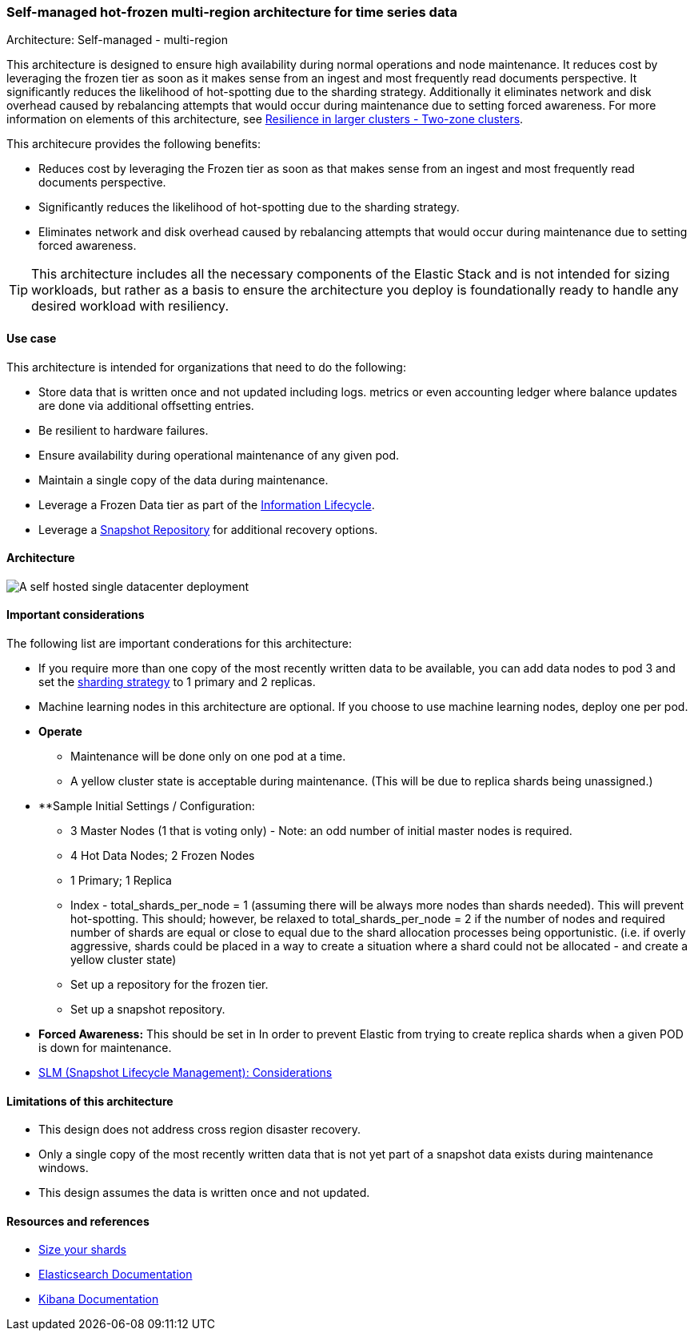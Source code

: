 [[self-managed-single-datacenter]]
=== Self-managed hot-frozen multi-region architecture for time series data
++++
<titleabbrev>Architecture: Self-managed - multi-region</titleabbrev>
++++

This architecture is designed to ensure high availability during normal operations and node maintenance. It reduces cost by leveraging the frozen tier as soon as it makes sense from an ingest and most frequently read documents perspective. It significantly reduces the likelihood of hot-spotting due to the sharding strategy. Additionally it eliminates network and disk overhead caused by rebalancing attempts that would occur during maintenance due to setting forced awareness. For more information on elements of this architecture, see https://www.elastic.co/guide/en/elasticsearch/reference/current/high-availability-cluster-design-large-clusters.html#high-availability-cluster-design-two-zones[Resilience in larger clusters - Two-zone clusters]. 

This architecure provides the following benefits:

* Reduces cost by leveraging the Frozen tier as soon as that makes sense from an ingest and most frequently read documents perspective.
* Significantly reduces the likelihood of hot-spotting due to the sharding strategy.
* Eliminates network and disk overhead caused by rebalancing attempts that would occur during maintenance due to setting forced awareness.

TIP: This architecture includes all the necessary components of the Elastic Stack and is not intended for sizing workloads, but rather as a basis to ensure the architecture you deploy is foundationally ready to handle any desired workload with resiliency. 

[discrete]
[[single-datacenter-use-case]]
==== Use case

This architecture is intended for organizations that need to do the following:

* Store data that is written once and not updated including logs. metrics or even accounting ledger where balance updates are done via additional offsetting entries.
* Be resilient to hardware failures.
* Ensure availability during operational maintenance of any given pod.
* Maintain a single copy of the data during maintenance.
* Leverage a Frozen Data tier as part of the https://www.elastic.co/guide/en/elasticsearch/reference/current/ilm-index-lifecycle.html[Information Lifecycle].
* Leverage a https://www.elastic.co/guide/en/elasticsearch/reference/current/snapshots-register-repository.html[Snapshot Repository] for additional recovery options.

[discrete]
[[single-datacenter-architecture]]
==== Architecture

image::images/single-datacenter.png["A self hosted single datacenter deployment"]

[discrete]
[[single-datacenter-considerations]]
==== Important considerations

The following list are important conderations for this architecture:

* If you require more than one copy of the most recently written data to be available, you can add data nodes to pod 3 and set the https://www.elastic.co/guide/en/elasticsearch/reference/current/size-your-shards.html#create-a-sharding-strategy[sharding strategy] to 1 primary and 2 replicas.

* Machine learning nodes in this architecture are optional. If you choose to use machine learning nodes, deploy one per pod.

* **Operate**

** Maintenance will be done only on one pod at a time.

** A yellow cluster state is acceptable during maintenance.  (This will be due to replica shards being unassigned.)

* **Sample Initial Settings / Configuration:

** 3 Master Nodes (1 that is voting only) - Note: an odd number of initial master nodes is required.

** 4 Hot Data Nodes; 2 Frozen Nodes

** 1 Primary; 1 Replica

** Index - total_shards_per_node = 1 (assuming there will be always more nodes than shards needed).  This will prevent hot-spotting.  This should; however,  be relaxed to total_shards_per_node = 2 if the number of nodes and required number of shards are equal or close to equal due to the shard allocation processes being opportunistic. (i.e. if overly aggressive, shards could be placed in a way to create a situation where a shard could not be allocated - and create a yellow cluster state)

** Set up a repository for the frozen tier.

** Set up a  snapshot repository.

* **Forced Awareness:**  This should be set in In order to prevent Elastic from trying to create replica shards when a given POD is down for maintenance.

* https://www.elastic.co/guide/en/elasticsearch/reference/8.16/snapshots-take-snapshot.html#automate-snapshots-slm[SLM (Snapshot Lifecycle Management): Considerations]

[discrete]
[[single-datacenter-limitations]]
==== Limitations of this architecture
* This design does not address cross region disaster recovery.
* Only a single copy of the most recently written data that is not yet part of a snapshot data exists during maintenance windows.
* This design assumes the data is written once and not updated.

[discrete]
[[single-datacenter-resources]]
==== Resources and references

* <<shard-size-best-practices,Size your shards>>
* https://www.elastic.co/guide/en/elasticsearch/reference/current/index.html[Elasticsearch Documentation]
* https://www.elastic.co/guide/en/kibana/current/index.html[Kibana Documentation]